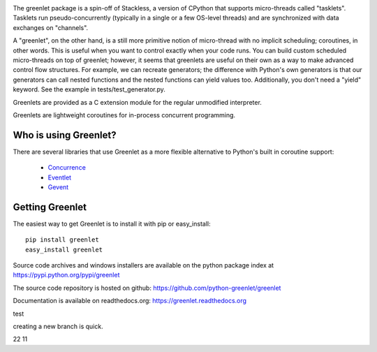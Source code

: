 .. image:: https://secure.travis-ci.org/python-greenlet/greenlet.png
   :target: http://travis-ci.org/python-greenlet/greenlet

The greenlet package is a spin-off of Stackless, a version of CPython
that supports micro-threads called "tasklets". Tasklets run
pseudo-concurrently (typically in a single or a few OS-level threads)
and are synchronized with data exchanges on "channels".

A "greenlet", on the other hand, is a still more primitive notion of
micro-thread with no implicit scheduling; coroutines, in other
words. This is useful when you want to control exactly when your code
runs. You can build custom scheduled micro-threads on top of greenlet;
however, it seems that greenlets are useful on their own as a way to
make advanced control flow structures. For example, we can recreate
generators; the difference with Python's own generators is that our
generators can call nested functions and the nested functions can
yield values too. Additionally, you don't need a "yield" keyword. See
the example in tests/test_generator.py.

Greenlets are provided as a C extension module for the regular
unmodified interpreter.

Greenlets are lightweight coroutines for in-process concurrent
programming.

Who is using Greenlet?
======================

There are several libraries that use Greenlet as a more flexible
alternative to Python's built in coroutine support:

 - `Concurrence`_
 - `Eventlet`_
 - `Gevent`_

.. _Concurrence: http://opensource.hyves.org/concurrence/
.. _Eventlet: http://eventlet.net/
.. _Gevent: http://www.gevent.org/

Getting Greenlet
================

The easiest way to get Greenlet is to install it with pip or
easy_install::

  pip install greenlet
  easy_install greenlet


Source code archives and windows installers are available on the
python package index at https://pypi.python.org/pypi/greenlet

The source code repository is hosted on github:
https://github.com/python-greenlet/greenlet

Documentation is available on readthedocs.org:
https://greenlet.readthedocs.org

test

creating a new branch is quick.

22
11
